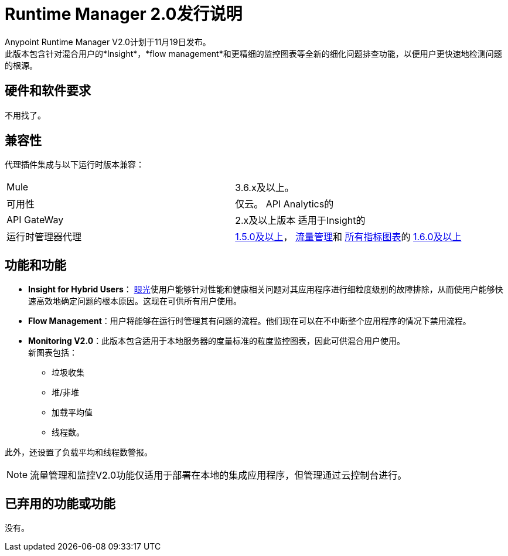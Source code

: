 =  Runtime Manager 2.0发行说明
:keywords: arm, runtime manager, release notes

Anypoint Runtime Manager V2.0计划于11月19日发布。 +
此版本包含针对混合用户的*Insight*，*flow management*和更精细的监控图表等全新的细化问题排查功能，以便用户更快速地检测问题的根源。

== 硬件和软件要求

不用找了。

== 兼容性

代理插件集成与以下运行时版本兼容：

[cols="2*a"]
|===
| Mule  |  3.6.x及以上。
|可用性 | 仅云。
API Analytics的| API GateWay  |  2.x及以上版本
适用于Insight的|运行时管理器代理 |  link:/release-notes/runtime-manager-agent-1.5.0-release-notes[1.5.0及以上]， link:/runtime-manager/flow-management[流量管理]和 link:/runtime-manager/insight[所有指标图表]的 link:/release-notes/runtime-manager-agent-1.6.0-release-notes[1.6.0及以上]
|===


== 功能和功能

*  *Insight for Hybrid Users*： link:/runtime-manager/insight[眼光]使用户能够针对性能和健康相关问题对其应用程序进行细粒度级别的故障排除，从而使用户能够快速高效地确定问题的根本原因。这现在可供所有用户使用。
*  *Flow Management*：用户将能够在运行时管理其有问题的流程。他们现在可以在不中断整个应用程序的情况下禁用流程。
*  *Monitoring V2.0*：此版本包含适用于本地服务器的度量标准的粒度监控图表，因此可供混合用户使用。 +
新图表包括：

** 垃圾收集
** 堆/非堆
** 加载平均值
** 线程数。

此外，还设置了负载平均和线程数警报。

[NOTE]
--
流量管理和监控V2.0功能仅适用于部署在本地的集成应用程序，但管理通过云控制台进行。
--

== 已弃用的功能或功能

没有。
